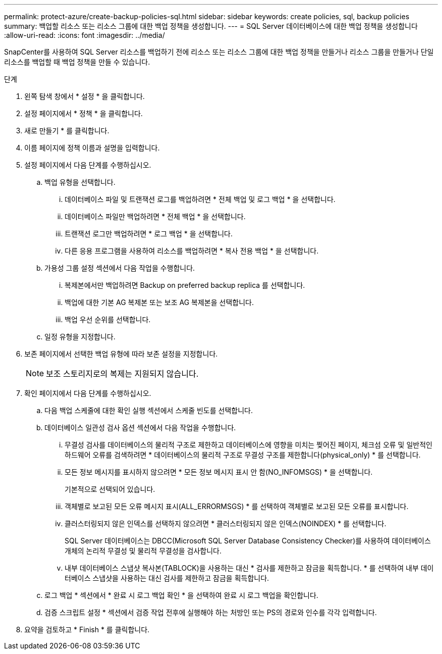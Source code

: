 ---
permalink: protect-azure/create-backup-policies-sql.html 
sidebar: sidebar 
keywords: create policies, sql, backup policies 
summary: 백업할 리소스 또는 리소스 그룹에 대한 백업 정책을 생성합니다. 
---
= SQL Server 데이터베이스에 대한 백업 정책을 생성합니다
:allow-uri-read: 
:icons: font
:imagesdir: ../media/


[role="lead"]
SnapCenter를 사용하여 SQL Server 리소스를 백업하기 전에 리소스 또는 리소스 그룹에 대한 백업 정책을 만들거나 리소스 그룹을 만들거나 단일 리소스를 백업할 때 백업 정책을 만들 수 있습니다.

.단계
. 왼쪽 탐색 창에서 * 설정 * 을 클릭합니다.
. 설정 페이지에서 * 정책 * 을 클릭합니다.
. 새로 만들기 * 를 클릭합니다.
. 이름 페이지에 정책 이름과 설명을 입력합니다.
. 설정 페이지에서 다음 단계를 수행하십시오.
+
.. 백업 유형을 선택합니다.
+
... 데이터베이스 파일 및 트랜잭션 로그를 백업하려면 * 전체 백업 및 로그 백업 * 을 선택합니다.
... 데이터베이스 파일만 백업하려면 * 전체 백업 * 을 선택합니다.
... 트랜잭션 로그만 백업하려면 * 로그 백업 * 을 선택합니다.
... 다른 응용 프로그램을 사용하여 리소스를 백업하려면 * 복사 전용 백업 * 을 선택합니다.


.. 가용성 그룹 설정 섹션에서 다음 작업을 수행합니다.
+
... 복제본에서만 백업하려면 Backup on preferred backup replica 를 선택합니다.
... 백업에 대한 기본 AG 복제본 또는 보조 AG 복제본을 선택합니다.
... 백업 우선 순위를 선택합니다.


.. 일정 유형을 지정합니다.


. 보존 페이지에서 선택한 백업 유형에 따라 보존 설정을 지정합니다.
+

NOTE: 보조 스토리지로의 복제는 지원되지 않습니다.

. 확인 페이지에서 다음 단계를 수행하십시오.
+
.. 다음 백업 스케줄에 대한 확인 실행 섹션에서 스케줄 빈도를 선택합니다.
.. 데이터베이스 일관성 검사 옵션 섹션에서 다음 작업을 수행합니다.
+
... 무결성 검사를 데이터베이스의 물리적 구조로 제한하고 데이터베이스에 영향을 미치는 찢어진 페이지, 체크섬 오류 및 일반적인 하드웨어 오류를 검색하려면 * 데이터베이스의 물리적 구조로 무결성 구조를 제한합니다(physical_only) * 를 선택합니다.
... 모든 정보 메시지를 표시하지 않으려면 * 모든 정보 메시지 표시 안 함(NO_INFOMSGS) * 을 선택합니다.
+
기본적으로 선택되어 있습니다.

... 객체별로 보고된 모든 오류 메시지 표시(ALL_ERRORMSGS) * 를 선택하여 객체별로 보고된 모든 오류를 표시합니다.
... 클러스터링되지 않은 인덱스를 선택하지 않으려면 * 클러스터링되지 않은 인덱스(NOINDEX) * 를 선택합니다.
+
SQL Server 데이터베이스는 DBCC(Microsoft SQL Server Database Consistency Checker)를 사용하여 데이터베이스 개체의 논리적 무결성 및 물리적 무결성을 검사합니다.

... 내부 데이터베이스 스냅샷 복사본(TABLOCK)을 사용하는 대신 * 검사를 제한하고 잠금을 획득합니다. * 를 선택하여 내부 데이터베이스 스냅샷을 사용하는 대신 검사를 제한하고 잠금을 획득합니다.


.. 로그 백업 * 섹션에서 * 완료 시 로그 백업 확인 * 을 선택하여 완료 시 로그 백업을 확인합니다.
.. 검증 스크립트 설정 * 섹션에서 검증 작업 전후에 실행해야 하는 처방인 또는 PS의 경로와 인수를 각각 입력합니다.


. 요약을 검토하고 * Finish * 를 클릭합니다.

